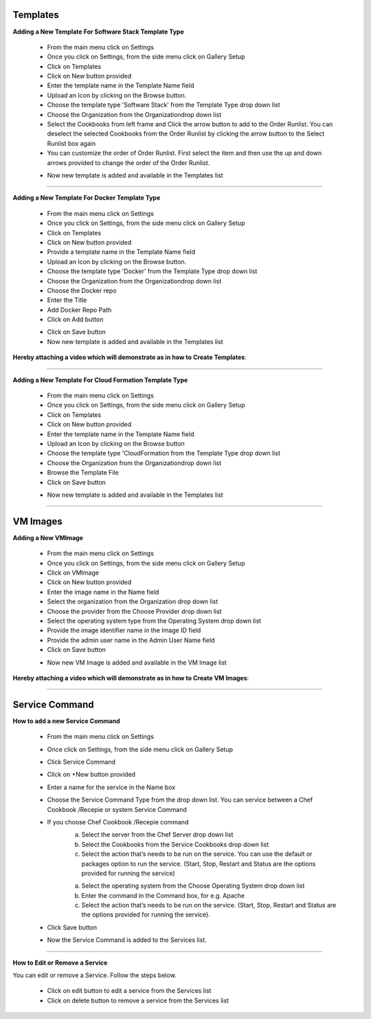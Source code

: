 




Templates
^^^^^^^^^

**Adding a New Template For Software Stack Template Type**

 * From the main menu click on Settings
 * Once you click on Settings, from the side menu click on Gallery Setup
 * Click on Templates
 * Click on New button provided 
 * Enter the template name in the Template Name field
 * Upload an Icon by clicking on the Browse button.
 * Choose the template type 'Software Stack' from the Template Type drop down list
 * Choose the Organization from the Organizationdrop down list
 * Select the Cookbooks from left frame and Click the arrow button to add to the Order Runlist. You can deselect the selected Cookbooks from the Order Runlist by clicking the arrow button to the Select Runlist box again
 * You can customize the order of Order Runlist. First select the item and then use the up and down arrows provided to change the order of the Order Runlist.

 .. image:: /images/createTemplate.JPG

 * Now new template is added and available in the Templates list

*****

**Adding a New Template For Docker Template Type**

 * From the main menu click on Settings
 * Once you click on Settings, from the side menu click on Gallery Setup
 * Click on Templates
 * Click on New button provided 
 * Provide a template name in the Template Name field
 * Upload an Icon by clicking on the Browse button.
 * Choose the template type 'Docker' from the Template Type drop down list
 * Choose the Organization from the Organizationdrop down list
 * Choose the Docker repo
 * Enter the Title
 * Add Docker Repo Path
 * Click on Add button

 .. image:: /images/dockerTemplate.JPG

 * Click on Save button

 * Now new template is added and available in the Templates list


**Hereby attaching a video which will demonstrate as in how to Create Templates**:


.. raw:: html

	
	<div style="position:relative;padding-bottom:56.25%;padding-top:30px;height:0;overflow:hidden;">
        <iframe src="https://www.youtube.com/embed/rMBCRLRkeHs" frameborder="0" allowfullscreen style="position: absolute; top: 0; left: 0; width: 100%; height: 100%;"></iframe>
    </div>


*****

**Adding a New Template For Cloud Formation Template Type**

 * From the main menu click on Settings
 * Once you click on Settings, from the side menu click on Gallery Setup
 * Click on Templates
 * Click on New button provided 
 * Enter the template name in the Template Name field
 * Upload an Icon by clicking on the Browse button
 * Choose the template type 'CloudFormation from the Template Type drop down list
 * Choose the Organization from the Organizationdrop down list
 * Browse the Template File
 * Click on Save button

 .. image:: /images/cftTemplate.JPG

 * Now new template is added and available in the Templates list
*****


VM Images
^^^^^^^^^

**Adding a New VMImage**

 * From the main menu click on Settings
 * Once you click on Settings, from the side menu click on Gallery Setup
 * Click on VMImage
 * Click on New button provided  
 * Enter the image name in the Name field
 * Select the organization from the Organization drop down list
 * Choose the provider from the Choose Provider drop down list
 * Select the operating system type from the Operating System drop down list
 * Provide the image identifier name in the Image ID field
 * Provide the admin user name in the Admin User Name field
 * Click on Save button

 .. image:: /images/createVM.JPG


 * Now new VM Image is added and available in the VM Image list

**Hereby attaching a video which will demonstrate as in how to Create VM Images**:


.. raw:: html

	
	<div style="position:relative;padding-bottom:56.25%;padding-top:30px;height:0;overflow:hidden;">
        <iframe src="https://www.youtube.com/embed/dC3Ve-Ihz2I" frameborder="0" allowfullscreen style="position: absolute; top: 0; left: 0; width: 100%; height: 100%;"></iframe>
    </div>



*****


Service Command
^^^^^^^^^^^^^^^

**How to add a new Service Command**

 * From the main menu click on Settings
 * Once click on Settings, from the side menu click on Gallery Setup
 * Click Service Command
 * Click on +New button provided 
 * Enter a name for the service in the Name box
 * Choose the Service Command Type from the drop down list. You can service between a Chef Cookbook /Recepie or system Service Command
 * If you choose Chef Cookbook /Recepie command
    a. Select the server from the Chef Server drop down list
    b. Select the Cookbooks from the Service Cookbooks drop down list
    c. Select the action that’s needs to be run on the service. You can use the default or packages option to run the service. (Start, Stop, Restart and Status are the options provided for running the service)

    a. Select the operating system from the Choose Operating System drop down list
    b. Enter the command in the Command box, for e.g. Apache
    c. Select the action that’s needs to be run on the service. (Start, Stop, Restart and Status are the options provided for running the service).
 
 * Click Save button
 * Now the Service Command is added to the Services list.

*****

**How to Edit or Remove a Service**

You can edit or remove a Service. Follow the steps below.
 
 * Click on edit button to edit a service from the Services list
 * Click on delete button to remove a service from the Services list

